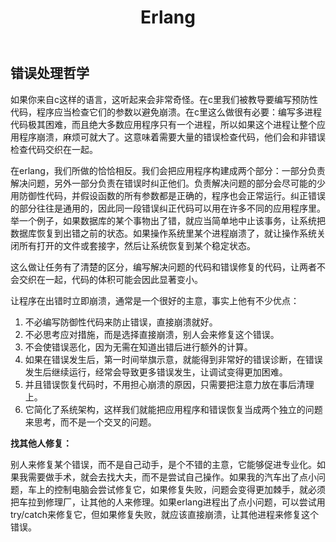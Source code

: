 #+title: Erlang

** 错误处理哲学

如果你来自c这样的语言，这听起来会非常奇怪。在c里我们被教导要编写预防性代码，程序应当检查它们的参数以避免崩溃。在c里这么做很有必要：编写多进程代码极其困难，而且绝大多数应用程序只有一个进程，所以如果这个进程让整个应用程序崩溃，麻烦可就大了。这意味着需要大量的错误检查代码，他们会和非错误检查代码交织在一起。

在erlang，我们所做的恰恰相反。我们会把应用程序构建成两个部分：一部分负责解决问题，另外一部分负责在错误时纠正他们。负责解决问题的部分会尽可能的少用防御性代码，并假设函数的所有参数都是正确的，程序也会正常运行。纠正错误的部分往往是通用的，因此同一段错误纠正代码可以用在许多不同的应用程序里。举一个例子，如果数据库的某个事物出了错，就应当简单地中止该事务，让系统把数据库恢复到出错之前的状态。如果操作系统里某个进程崩溃了，就让操作系统关闭所有打开的文件或套接字，然后让系统恢复到某个稳定状态。

这么做让任务有了清楚的区分，编写解决问题的代码和错误修复的代码，让两者不会交织在一起，代码的体积可能会因此显著变小。

让程序在出错时立即崩溃，通常是一个很好的主意，事实上他有不少优点：
1. 不必编写防御性代码来防止错误，直接崩溃就好。
2. 不必思考应对措施，而是选择直接崩溃，别人会来修复这个错误。
3. 不会使错误恶化，因为无需在知道出错后进行额外的计算。
4. 如果在错误发生后，第一时间举旗示意，就能得到非常好的错误诊断，在错误发生后继续运行，经常会导致更多错误发生，让调试变得更加困难。
5. 并且错误恢复代码时，不用担心崩溃的原因，只需要把注意力放在事后清理上。
6. 它简化了系统架构，这样我们就能把应用程序和错误恢复当成两个独立的问题来思考，而不是一个交叉的问题。

*找其他人修复：*

别人来修复某个错误，而不是自己动手，是个不错的主意，它能够促进专业化。如果我需要做手术，就会去找大夫，而不是尝试自己操作。如果我的汽车出了点小问题，车上的控制电脑会尝试修复它，如果修复失败，问题会变得更加棘手，就必须把车拉到修理厂，让其他的人来修理。如果erlang进程出了点小问题，可以尝试用try/catch来修复它，但如果修复失败，就应该直接崩溃，让其他进程来修复这个错误。
